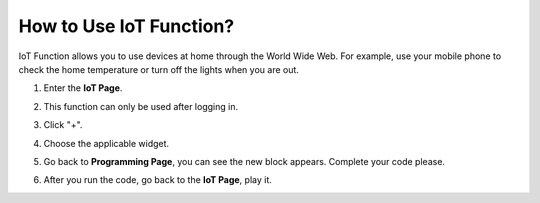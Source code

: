 How to Use IoT Function?
========================================

IoT Function allows you to use devices at home through the World Wide Web. For example, use your mobile phone to check the home temperature or turn off the lights when you are out.

1. Enter the **IoT Page**.

.. image:: img/sp210804_180431.png

2. This function can only be used after logging in.

.. image:: img/sp210804_180657.png

3. Click "+".

.. image:: img/sp210804_181620.png

4. Choose the applicable widget.

.. image:: img/sp210804_182158.png


5. Go back to **Programming Page**, you can see the new block appears. Complete your code please.

.. image:: img/sp210804_182358.png

6. After you run the code, go back to the **IoT Page**, play it.

.. image:: img/sp210804_182925.png